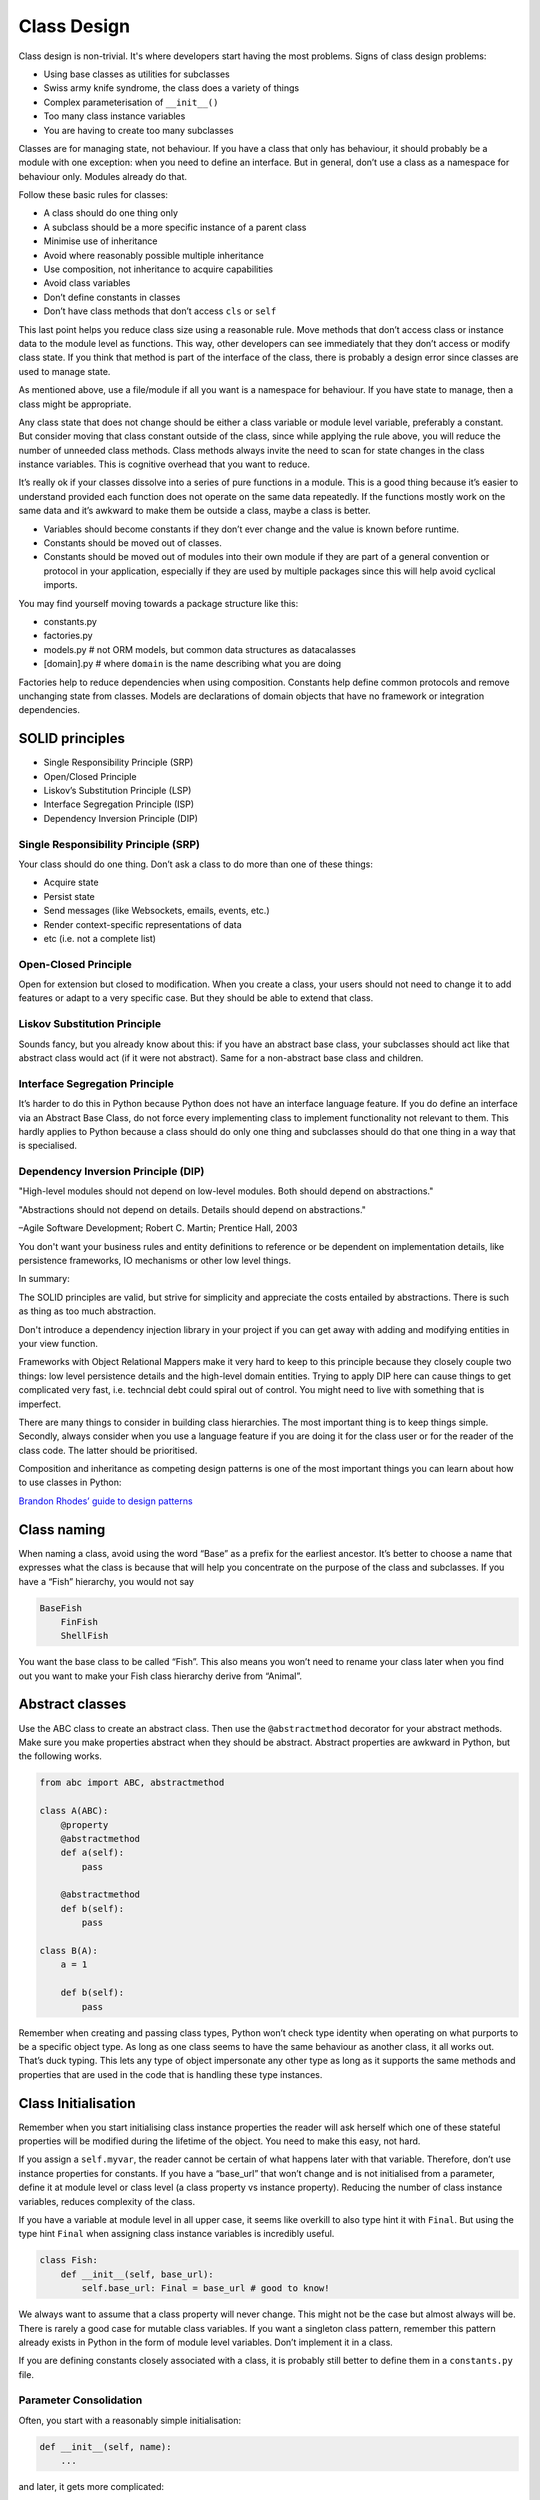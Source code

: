 Class Design
============

Class design is non-trivial. It's where developers start having the most
problems. Signs of class design problems:

-  Using base classes as utilities for subclasses

-  Swiss army knife syndrome, the class does a variety of things

-  Complex parameterisation of ``__init__()``

-  Too many class instance variables

-  You are having to create too many subclasses

Classes are for managing state, not behaviour. If you have a class that only has
behaviour, it should probably be a module with one exception: when you need to
define an interface. But in general, don’t use a class as a namespace for
behaviour only. Modules already do that.

Follow these basic rules for classes:

-  A class should do one thing only

-  A subclass should be a more specific instance of a parent class

-  Minimise use of inheritance

-  Avoid where reasonably possible multiple inheritance

-  Use composition, not inheritance to acquire capabilities

-  Avoid class variables

-  Don’t define constants in classes

-  Don’t have class methods that don’t access ``cls`` or ``self``

This last point helps you reduce class size using a reasonable rule.
Move methods that don’t access class or instance data to the module
level as functions. This way, other developers can see immediately that
they don’t access or modify class state. If you think that method is
part of the interface of the class, there is probably a design error
since classes are used to manage state.

As mentioned above, use a file/module if all you want is a namespace for
behaviour. If you have state to manage, then a class might be
appropriate.

Any class state that does not change should be either a class variable
or module level variable, preferably a constant. But consider moving
that class constant outside of the class, since while applying the rule
above, you will reduce the number of unneeded class methods. Class
methods always invite the need to scan for state changes in the class
instance variables. This is cognitive overhead that you want to reduce.

It’s really ok if your classes dissolve into a series of pure functions
in a module. This is a good thing because it’s easier to understand provided
each function does not operate on the same data repeatedly. If
the functions mostly work on the same data and it’s awkward to make them
be outside a class, maybe a class is better.

-  Variables should become constants if they don’t ever change and the
   value is known before runtime.

-  Constants should be moved out of classes.

-  Constants should be moved out of modules into their own module if
   they are part of a general convention or protocol in your
   application, especially if they are used by multiple packages since
   this will help avoid cyclical imports.

You may find yourself moving towards a package structure like this:

-  constants.py

-  factories.py

-  models.py # not ORM models, but common data structures as
   datacalasses

-  [domain].py # where ``domain`` is the name describing what you are
   doing

Factories help to reduce dependencies when using composition. Constants
help define common protocols and remove unchanging state from classes.
Models are declarations of domain objects that have no framework or
integration dependencies.

SOLID principles
----------------

* Single Responsibility Principle (SRP)
* Open/Closed Principle
* Liskov’s Substitution Principle (LSP)
* Interface Segregation Principle (ISP)
* Dependency Inversion Principle (DIP)

Single Responsibility Principle (SRP)
~~~~~~~~~~~~~~~~~~~~~~~~~~~~~~~~~~~~~

Your class should do one thing. Don’t ask a class to do more than one of
these things:

* Acquire state
* Persist state
* Send messages (like Websockets, emails, events, etc.)
* Render context-specific representations of data
* etc (i.e. not a complete list)

Open-Closed Principle
~~~~~~~~~~~~~~~~~~~~~

Open for extension but closed to modification. When you create a class,
your users should not need to change it to add features or adapt to a
very specific case. But they should be able to extend that class. 

Liskov Substitution Principle
~~~~~~~~~~~~~~~~~~~~~~~~~~~~~

Sounds fancy, but you already know about this: if you have an abstract
base class, your subclasses should act like that abstract class would
act (if it were not abstract). Same for a non-abstract base class and
children.

Interface Segregation Principle
~~~~~~~~~~~~~~~~~~~~~~~~~~~~~~~

It’s harder to do this in Python because Python does not have an
interface language feature. If you do define an interface via an Abstract
Base Class, do not force every implementing class to implement functionality not
relevant to them. This hardly applies to Python because a class should do only
one thing and subclasses should do that one thing in a way that is specialised.

Dependency Inversion Principle (DIP)
~~~~~~~~~~~~~~~~~~~~~~~~~~~~~~~~~~~~

"High-level modules should not depend on low-level modules.
Both should depend on abstractions."

"Abstractions should not depend on details. Details should
depend on abstractions."

–Agile Software Development; Robert C. Martin; Prentice Hall, 2003

You don't want your business rules and entity definitions to reference or be
dependent on implementation details, like persistence frameworks, IO mechanisms
or other low level things. 

In summary:

The SOLID principles are valid, but strive for simplicity and appreciate the
costs entailed by abstractions. There is such as thing as too much abstraction.

Don't introduce a dependency injection library in your project if you can get
away with adding and modifying entities in your view function.

Frameworks with Object Relational Mappers make it very hard to keep to this
principle because they closely couple two things: low level persistence details
and the high-level domain entities. Trying to apply DIP here can cause things to
get complicated very fast, i.e. techncial debt could spiral out of control. You
might need to live with something that is imperfect. 

There are many things to consider in building class hierarchies. The
most important thing is to keep things simple. Secondly, always consider
when you use a language feature if you are doing it for the class user
or for the reader of the class code. The latter should be prioritised.

Composition and inheritance as competing design patterns is one of the
most important things you can learn about how to use classes in Python:

`Brandon Rhodes’ guide to design
patterns <https://python-patterns.guide/>`__

Class naming
------------

When naming a class, avoid using the word “Base” as a prefix for the
earliest ancestor. It’s better to choose a name that expresses what the
class is because that will help you concentrate on the purpose of the
class and subclasses. If you have a “Fish” hierarchy, you would not say

.. code:: text

   BaseFish
       FinFish
       ShellFish

You want the base class to be called “Fish”. This also means you won’t
need to rename your class later when you find out you want to make your
Fish class hierarchy derive from “Animal”.

Abstract classes
----------------

Use the ABC class to create an abstract class. Then use the
``@abstractmethod`` decorator for your abstract methods. Make sure you
make properties abstract when they should be abstract. Abstract
properties are awkward in Python, but the following works.

.. code:: python

   from abc import ABC, abstractmethod

   class A(ABC):
       @property
       @abstractmethod
       def a(self):
           pass

       @abstractmethod
       def b(self):
           pass

   class B(A):
       a = 1

       def b(self):
           pass

Remember when creating and passing class types, Python won’t check type
identity when operating on what purports to be a specific object type.
As long as one class seems to have the same behaviour as another class,
it all works out. That’s duck typing. This lets any type of object
impersonate any other type as long as it supports the same methods and
properties that are used in the code that is handling these type
instances.

Class Initialisation
--------------------

Remember when you start initialising class instance properties the
reader will ask herself which one of these stateful properties will be
modified during the lifetime of the object. You need to make this easy,
not hard.

If you assign a ``self.myvar``, the reader cannot be certain of what
happens later with that variable. Therefore, don’t use instance
properties for constants. If you have a “base_url” that won’t change and
is not initialised from a parameter, define it at module level or class
level (a class property vs instance property). Reducing the number of
class instance variables, reduces complexity of the class.

If you have a variable at module level in all upper case, it seems like
overkill to also type hint it with ``Final``. But using the type hint
``Final`` when assigning class instance variables is incredibly useful.

.. code:: python

   class Fish:
       def __init__(self, base_url):
           self.base_url: Final = base_url # good to know!

We always want to assume that a class property will never change. This
might not be the case but almost always will be. There is rarely a good
case for mutable class variables. If you want a singleton class pattern,
remember this pattern already exists in Python in the form of module
level variables. Don’t implement it in a class.

If you are defining constants closely associated with a class, it is
probably still better to define them in a ``constants.py`` file.

Parameter Consolidation
~~~~~~~~~~~~~~~~~~~~~~~

Often, you start with a reasonably simple initialisation:

.. code:: python

   def __init__(self, name):
       ...

and later, it gets more complicated:

.. code:: python

   def __init__(self, name, street, postcode, town, country):
       ...

You then end up having many class instance variables that you have to manage.
This causes a reader to have to scan the code more intensively to find out which
variables get changed and when. It significantly degrades scanability of your
code. It is better to use a Parameter Consolidation variable:

.. code:: python

   class Person:
      name
      street
      postcode
      town
      country

Now we initialise the class like this:

.. code:: python

   m = SnailMail(Person(data))

Or, even better, create it with a factory function or class.

.. code:: python

   m = snail_mail_factory(person=None):
       return SnailMail(person or Person())

There should be no obscurity about how this is constructed or any danger
of the state changing after being passed to ``__init__()``. It must be
immutable. Python ``dataclasses``
(https://docs.python.org/3/library/dataclasses.html) are ideal for this,
or use the Pydantic package (https://pydantic-docs.helpmanual.io/).

Class Factoring
---------------

Let’s assume we need a class or classes to represent an integration with
a remote service. How many classes will we have? Let’s assume we need to
represent getting variations of a data type from the same endpoint.

What you should not do: create an abstract base class that is a service
provider or utility for subclasses.

-  Remoteclient: Separate out the acquisition of state into a class that
   does only that. You can have different versions that implement
   caching or other pure state management functions.

-  DomainManager: A class that manages the state in the sense of
   implementing any business rules.

-  Formatter: A class or module level function that implements
   transformations on the data to make it fit specific usage scenarios.

-  Factory: A class or module level function that creates appropriate
   DomainManager subclass and injecting the appropriate RemoteClient

Then only the DomainManger gets subclassed for specific kinds of data.
If you need to parameterise any of these with complex set of data, use a
Parameter Consolidation class.

Again, don’t have any ``@staticmethod``\ s. Have only
``@classmethod``\ s that access the ``cls`` variable. But most of these
can probably be module level functions which makes it easier to read the
code, since they will be pure functions and your class will be smaller.

``self`` and ``cls`` parameter names are conventions, not keywords. Be
aware if some developer is using a different convention.

